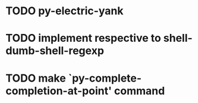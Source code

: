 * TODO py-electric-yank
* TODO implement respective to shell-dumb-shell-regexp 
* TODO make `py-complete-completion-at-point' command
